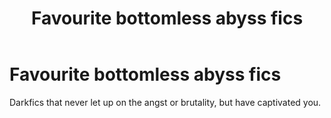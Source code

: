 #+TITLE: Favourite bottomless abyss fics

* Favourite bottomless abyss fics
:PROPERTIES:
:Author: BacklitRoom
:Score: 1
:DateUnix: 1617002036.0
:DateShort: 2021-Mar-29
:FlairText: Discussion
:END:
Darkfics that never let up on the angst or brutality, but have captivated you.

